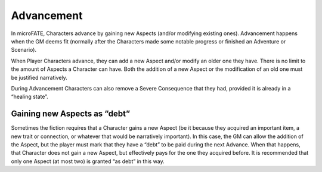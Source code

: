 Advancement
===========

In microFATE, Characters advance by gaining new Aspects (and/or
modifying existing ones). Advancement happens when the GM deems fit
(normally after the Characters made some notable progress or finished an
Adventure or Scenario).

When Player Characters advance, they can add a new Aspect and/or modify
an older one they have. There is no limit to the amount of Aspects a
Character can have. Both the addition of a new Aspect or the
modification of an old one must be justified narratively.

During Advancement Characters can also remove a Severe Consequence that
they had, provided it is already in a “healing state”.

Gaining new Aspects as “debt”
-----------------------------

Sometimes the fiction requires that a Character gains a new Aspect (be
it because they acquired an important item, a new trait or connection,
or whatever that would be narratively important). In this case, the GM
can allow the addition of the Aspect, but the player must mark that they
have a “debt” to be paid during the next Advance. When that happens,
that Character does not gain a new Aspect, but effectively pays for the
one they acquired before. It is recommended that only one Aspect (at
most two) is granted “as debt” in this way.
